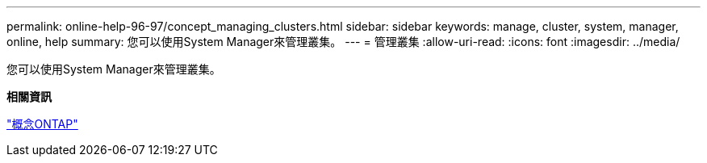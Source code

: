 ---
permalink: online-help-96-97/concept_managing_clusters.html 
sidebar: sidebar 
keywords: manage, cluster, system, manager, online, help 
summary: 您可以使用System Manager來管理叢集。 
---
= 管理叢集
:allow-uri-read: 
:icons: font
:imagesdir: ../media/


[role="lead"]
您可以使用System Manager來管理叢集。

*相關資訊*

https://docs.netapp.com/us-en/ontap/concepts/index.html["概念ONTAP"]
